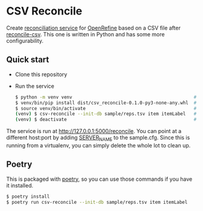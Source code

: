 * CSV Reconcile
  Create [[https://github.com/reconciliation-api/specs][reconciliation service]] for [[https://openrefine.org/][OpenRefine]] based on a CSV file after [[http://okfnlabs.org/reconcile-csv/][reconcile-csv]].  This one is
  written in Python and has some more configurability.

** Quick start
   - Clone this repository
   - Run the service
     #+begin_src sh
     $ python -m venv venv                                             # create virtualenv
     $ venv/bin/pip install dist/csv_reconcile-0.1.0-py3-none-any.whl  # install package
     $ source venv/bin/activate                                        # activate virtual environment
     (venv) $ csv-reconcile --init-db sample/reps.tsv item itemLabel   # start the service
     (venv) $ deactivate                                               # remove virtual environment
     #+end_src

   The service is run at http://127.0.0.1:5000/reconcile.  You can point at a different host:port by
   adding [[https://flask.palletsprojects.com/en/0.12.x/config/][SERVER_NAME]] to the sample.cfg.  Since this is running from a virtualenv, you can simply
   delete the whole lot to clean up.


** Poetry
   This is packaged with [[https://python-poetry.org/docs/][poetry]], so you can use those commands if you have it installed.
   #+begin_src sh
   $ poetry install
   $ poetry run csv-reconcile --init-db sample/reps.tsv item itemLabel
   #+end_src
